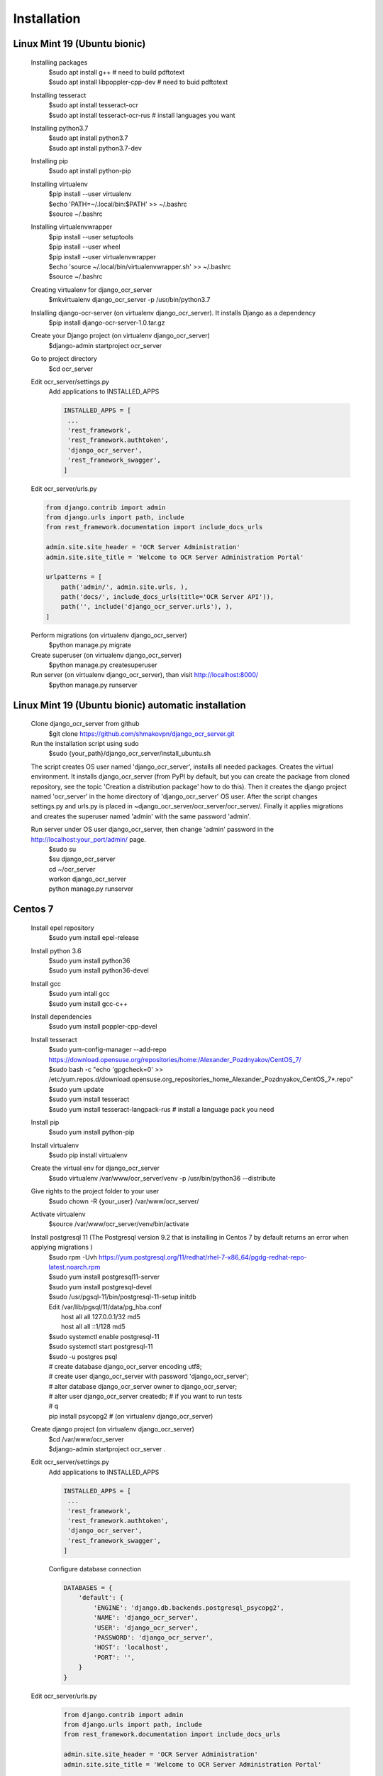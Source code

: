 Installation
============
Linux Mint 19 (Ubuntu bionic)
-----------------------------
  Installing packages
   | $sudo apt install g++  # need to build pdftotext
   | $sudo apt install libpoppler-cpp-dev  # need to buid pdftotext
  Installing tesseract
   | $sudo apt install tesseract-ocr
   | $sudo apt install tesseract-ocr-rus  # install languages you want
  Installing python3.7
   | $sudo apt install python3.7
   | $sudo apt install python3.7-dev
  Installing pip
   $sudo apt install python-pip
  Installing virtualenv
   | $pip install --user virtualenv
   | $echo 'PATH=~/.local/bin:$PATH' >> ~/.bashrc
   | $source ~/.bashrc
  Installing virtualenvwrapper
   | $pip install --user setuptools
   | $pip install --user wheel
   | $pip install --user virtualenvwrapper
   | $echo 'source ~/.local/bin/virtualenvwrapper.sh' >> ~/.bashrc
   | $source ~/.bashrc
  Creating virtualenv for django_ocr_server
   $mkvirtualenv django_ocr_server -p /usr/bin/python3.7
  Inslalling django-ocr-server (on virtualenv django_ocr_server). It installs Django as a dependency
   $pip install django-ocr-server-1.0.tar.gz
  Create your Django project (on virtualenv django_ocr_server)
   $django-admin startproject ocr_server
  Go to project directory
   $cd ocr_server
  Edit ocr_server/settings.py
   Add applications to INSTALLED_APPS

   .. code-block::

    INSTALLED_APPS = [
     ...
     'rest_framework',
     'rest_framework.authtoken',
     'django_ocr_server',
     'rest_framework_swagger',
    ]


  Edit ocr_server/urls.py

  .. code-block::

   from django.contrib import admin
   from django.urls import path, include
   from rest_framework.documentation import include_docs_urls

   admin.site.site_header = 'OCR Server Administration'
   admin.site.site_title = 'Welcome to OCR Server Administration Portal'

   urlpatterns = [
       path('admin/', admin.site.urls, ),
       path('docs/', include_docs_urls(title='OCR Server API')),
       path('', include('django_ocr_server.urls'), ),
   ]

  Perform migrations (on virtualenv django_ocr_server)
   $python manage.py migrate
  Create superuser (on virtualenv django_ocr_server)
   $python manage.py createsuperuser
  Run server (on virtualenv django_ocr_server), than visit http://localhost:8000/
   $python manage.py runserver

Linux Mint 19 (Ubuntu bionic) automatic installation
-----------------------------------------------------
 Clone django_ocr_server from github
  $git clone https://github.com/shmakovpn/django_ocr_server.git
 Run the installation script using sudo
  $sudo {your_path}/django_ocr_server/install_ubuntu.sh

 The script creates OS user named 'django_ocr_server', installs all needed packages.
 Creates the virtual environment.
 It installs django_ocr_server (from PyPI by default, but you can create the package from
 cloned repository, see the topic 'Creation a distribution package' how to do this).
 Then it creates the django project named 'ocr_server' in the home directory of 'django_ocr_server' OS user.
 After the script changes settings.py and urls.py is placed in ~django_ocr_server/ocr_server/ocr_server/.
 Finally it applies migrations and creates the superuser named 'admin' with the same password 'admin'.

 Run server under OS user django_ocr_server, then change 'admin' password in the http://localhost:your_port/admin/ page.
  | $sudo su
  | $su django_ocr_server
  | cd ~/ocr_server
  | workon django_ocr_server
  | python manage.py runserver

Centos 7
--------
 Install epel repository
  $sudo yum install epel-release
 Install python 3.6
  | $sudo yum install python36
  | $sudo yum install python36-devel
 Install gcc
  | $sudo yum intall gcc
  | $sudo yum install gcc-c++
 Install dependencies
  $sudo yum install poppler-cpp-devel
 Install tesseract
  | $sudo yum-config-manager --add-repo https://download.opensuse.org/repositories/home:/Alexander_Pozdnyakov/CentOS_7/
  | $sudo bash -c "echo 'gpgcheck=0' >> /etc/yum.repos.d/download.opensuse.org_repositories_home_Alexander_Pozdnyakov_CentOS_7*.repo"
  | $sudo yum update
  | $sudo yum install tesseract
  | $sudo yum install tesseract-langpack-rus  # install a language pack you need
 Install pip
  $sudo yum install python-pip
 Install virtualenv
  $sudo pip install virtualenv
 Create the virtual env for django_ocr_server
  $sudo virtualenv /var/www/ocr_server/venv -p /usr/bin/python36 --distribute
 Give rights to the project folder to your user
  $sudo chown -R {your_user} /var/www/ocr_server/
 Activate virtualenv
  $source /var/www/ocr_server/venv/bin/activate
 Install postgresql 11 (The Postgresql version 9.2 that is installing in Centos 7 by default returns an error when applying migrations )
  | $sudo rpm -Uvh https://yum.postgresql.org/11/redhat/rhel-7-x86_64/pgdg-redhat-repo-latest.noarch.rpm
  | $sudo yum install postgresql11-server
  | $sudo yum install postgresql-devel
  | $sudo /usr/pgsql-11/bin/postgresql-11-setup initdb
  | Edit /var/lib/pgsql/11/data/pg_hba.conf
  |  host    all             all             127.0.0.1/32            md5
  |  host    all             all             ::1/128                 md5
  | $sudo systemctl enable postgresql-11
  | $sudo systemctl start postgresql-11
  | $sudo -u postgres psql
  | # create database django_ocr_server encoding utf8;
  | # create user django_ocr_server with password 'django_ocr_server';
  | # alter database django_ocr_server owner to django_ocr_server;
  | # alter user django_ocr_server createdb;  # if you want to run tests
  | # \q
  | pip install psycopg2  # (on virtualenv django_ocr_server)
 Create django project (on virtualenv django_ocr_server)
  | $cd /var/www/ocr_server
  | $django-admin startproject ocr_server .

 Edit ocr_server/settings.py
   Add applications to INSTALLED_APPS

   .. code-block::

    INSTALLED_APPS = [
     ...
     'rest_framework',
     'rest_framework.authtoken',
     'django_ocr_server',
     'rest_framework_swagger',
    ]

   Configure database connection

   .. code-block::

    DATABASES = {
        'default': {
            'ENGINE': 'django.db.backends.postgresql_psycopg2',
            'NAME': 'django_ocr_server',
            'USER': 'django_ocr_server',
            'PASSWORD': 'django_ocr_server',
            'HOST': 'localhost',
            'PORT': '',
        }
    }

 Edit ocr_server/urls.py
  .. code-block::

   from django.contrib import admin
   from django.urls import path, include
   from rest_framework.documentation import include_docs_urls

   admin.site.site_header = 'OCR Server Administration'
   admin.site.site_title = 'Welcome to OCR Server Administration Portal'

   urlpatterns = [
       path('admin/', admin.site.urls, ),
       path('docs/', include_docs_urls(title='OCR Server API')),
       path('', include('django_ocr_server.urls'), ),
   ]

  Apply migrations (on virtualenv django_ocr_server)
   $python manage.py migrate
  Create superuser (on virtualenv django_ocr_server)
   $python manage.py createsuperuser
  Run server (on virtualenv django_ocr_server), than visit http://localhost:8000/
   $python manage.py runserver